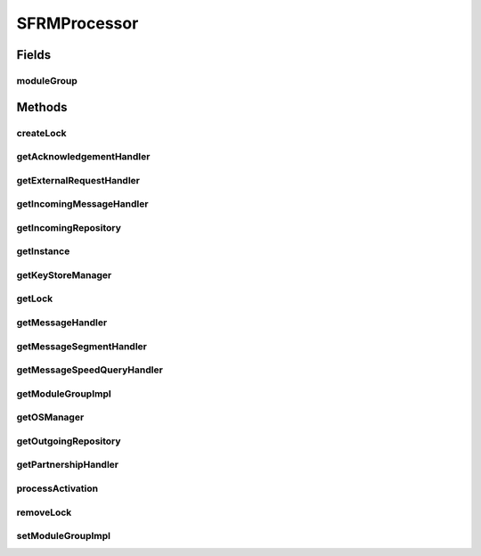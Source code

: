 .. java:import:: java.util HashMap

.. java:import:: java.util List

.. java:import:: hk.hku.cecid.piazza.commons.module ModuleException

.. java:import:: hk.hku.cecid.piazza.commons.module ModuleGroup

.. java:import:: hk.hku.cecid.piazza.commons.module PluginProcessor

.. java:import:: hk.hku.cecid.piazza.commons.os OSManager

.. java:import:: hk.hku.cecid.piazza.commons.security KeyStoreManager

.. java:import:: hk.hku.cecid.piazza.commons.spa Plugin

.. java:import:: hk.hku.cecid.piazza.commons.spa PluginException

.. java:import:: hk.hku.cecid.edi.sfrm.handler AcknowledgementHandler

.. java:import:: hk.hku.cecid.edi.sfrm.handler MessageStatusQueryHandler

.. java:import:: hk.hku.cecid.edi.sfrm.handler SFRMExternalRequestHandler

.. java:import:: hk.hku.cecid.edi.sfrm.handler SFRMMessageHandler

.. java:import:: hk.hku.cecid.edi.sfrm.handler SFRMMessageSegmentHandler

.. java:import:: hk.hku.cecid.edi.sfrm.handler SFRMPartnershipHandler

.. java:import:: hk.hku.cecid.edi.sfrm.handler IncomingMessageHandler

.. java:import:: hk.hku.cecid.edi.sfrm.pkg SFRMConstant

.. java:import:: hk.hku.cecid.edi.sfrm.com PackagedPayloadsRepository

.. java:import:: hk.hku.cecid.edi.sfrm.com PayloadsRepository

.. java:import:: hk.hku.cecid.edi.sfrm.dao SFRMMessageDVO

SFRMProcessor
=============

.. java:package:: hk.hku.cecid.edi.sfrm.spa
   :noindex:

.. java:type:: public class SFRMProcessor extends PluginProcessor

   The SFRM SPA plugin processor for initiating and containing the references to all SFRM components. Creation Date: 27/9/2006

   :author: Twinsen, Philip

Fields
------
moduleGroup
^^^^^^^^^^^

.. java:field:: protected static ModuleGroup moduleGroup
   :outertype: SFRMProcessor

Methods
-------
createLock
^^^^^^^^^^

.. java:method:: public static synchronized Object createLock(String key)
   :outertype: SFRMProcessor

   [@SYNCRHONIZED] Create a Global lock for a particular key.

   :param key:

getAcknowledgementHandler
^^^^^^^^^^^^^^^^^^^^^^^^^

.. java:method:: public AcknowledgementHandler getAcknowledgementHandler()
   :outertype: SFRMProcessor

getExternalRequestHandler
^^^^^^^^^^^^^^^^^^^^^^^^^

.. java:method:: public SFRMExternalRequestHandler getExternalRequestHandler()
   :outertype: SFRMProcessor

getIncomingMessageHandler
^^^^^^^^^^^^^^^^^^^^^^^^^

.. java:method:: public IncomingMessageHandler getIncomingMessageHandler()
   :outertype: SFRMProcessor

getIncomingRepository
^^^^^^^^^^^^^^^^^^^^^

.. java:method:: public PayloadsRepository getIncomingRepository()
   :outertype: SFRMProcessor

getInstance
^^^^^^^^^^^

.. java:method:: public static SFRMProcessor getInstance() throws ModuleException
   :outertype: SFRMProcessor

getKeyStoreManager
^^^^^^^^^^^^^^^^^^

.. java:method:: public KeyStoreManager getKeyStoreManager()
   :outertype: SFRMProcessor

getLock
^^^^^^^

.. java:method:: public static synchronized Object getLock(String key)
   :outertype: SFRMProcessor

   [@SYNCRHONIZED] Get a global lock for a particular key.

getMessageHandler
^^^^^^^^^^^^^^^^^

.. java:method:: public SFRMMessageHandler getMessageHandler()
   :outertype: SFRMProcessor

getMessageSegmentHandler
^^^^^^^^^^^^^^^^^^^^^^^^

.. java:method:: public SFRMMessageSegmentHandler getMessageSegmentHandler()
   :outertype: SFRMProcessor

getMessageSpeedQueryHandler
^^^^^^^^^^^^^^^^^^^^^^^^^^^

.. java:method:: public MessageStatusQueryHandler getMessageSpeedQueryHandler()
   :outertype: SFRMProcessor

getModuleGroupImpl
^^^^^^^^^^^^^^^^^^

.. java:method:: protected ModuleGroup getModuleGroupImpl()
   :outertype: SFRMProcessor

getOSManager
^^^^^^^^^^^^

.. java:method:: public OSManager getOSManager()
   :outertype: SFRMProcessor

getOutgoingRepository
^^^^^^^^^^^^^^^^^^^^^

.. java:method:: public PackagedPayloadsRepository getOutgoingRepository()
   :outertype: SFRMProcessor

getPartnershipHandler
^^^^^^^^^^^^^^^^^^^^^

.. java:method:: public SFRMPartnershipHandler getPartnershipHandler()
   :outertype: SFRMProcessor

processActivation
^^^^^^^^^^^^^^^^^

.. java:method:: public void processActivation(Plugin plugin) throws PluginException
   :outertype: SFRMProcessor

removeLock
^^^^^^^^^^

.. java:method:: public static synchronized void removeLock(String key)
   :outertype: SFRMProcessor

   [@SYNCRHONIZED] Remove a global lock for a particular key.

   :param key:

setModuleGroupImpl
^^^^^^^^^^^^^^^^^^

.. java:method:: protected void setModuleGroupImpl(ModuleGroup mg)
   :outertype: SFRMProcessor

